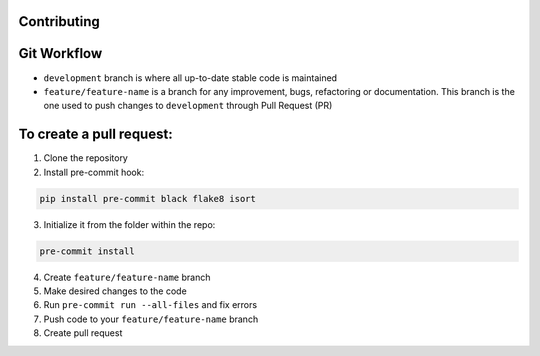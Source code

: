 Contributing
============

Git Workflow
============
- ``development`` branch is where all up-to-date stable code is maintained
- ``feature/feature-name`` is a branch for any improvement, bugs, refactoring or documentation. This branch is the one used to push changes to ``development`` through Pull Request (PR)

To create a pull request:
=======================

1. Clone the repository
2. Install pre-commit hook:

.. code-block:: bash

    pip install pre-commit black flake8 isort

3. Initialize it from the folder within the repo:

.. code-block:: bash

    pre-commit install

4. Create ``feature/feature-name`` branch

5. Make desired changes to the code

6. Run ``pre-commit run --all-files`` and fix errors

7. Push code to your ``feature/feature-name`` branch

8. Create pull request
